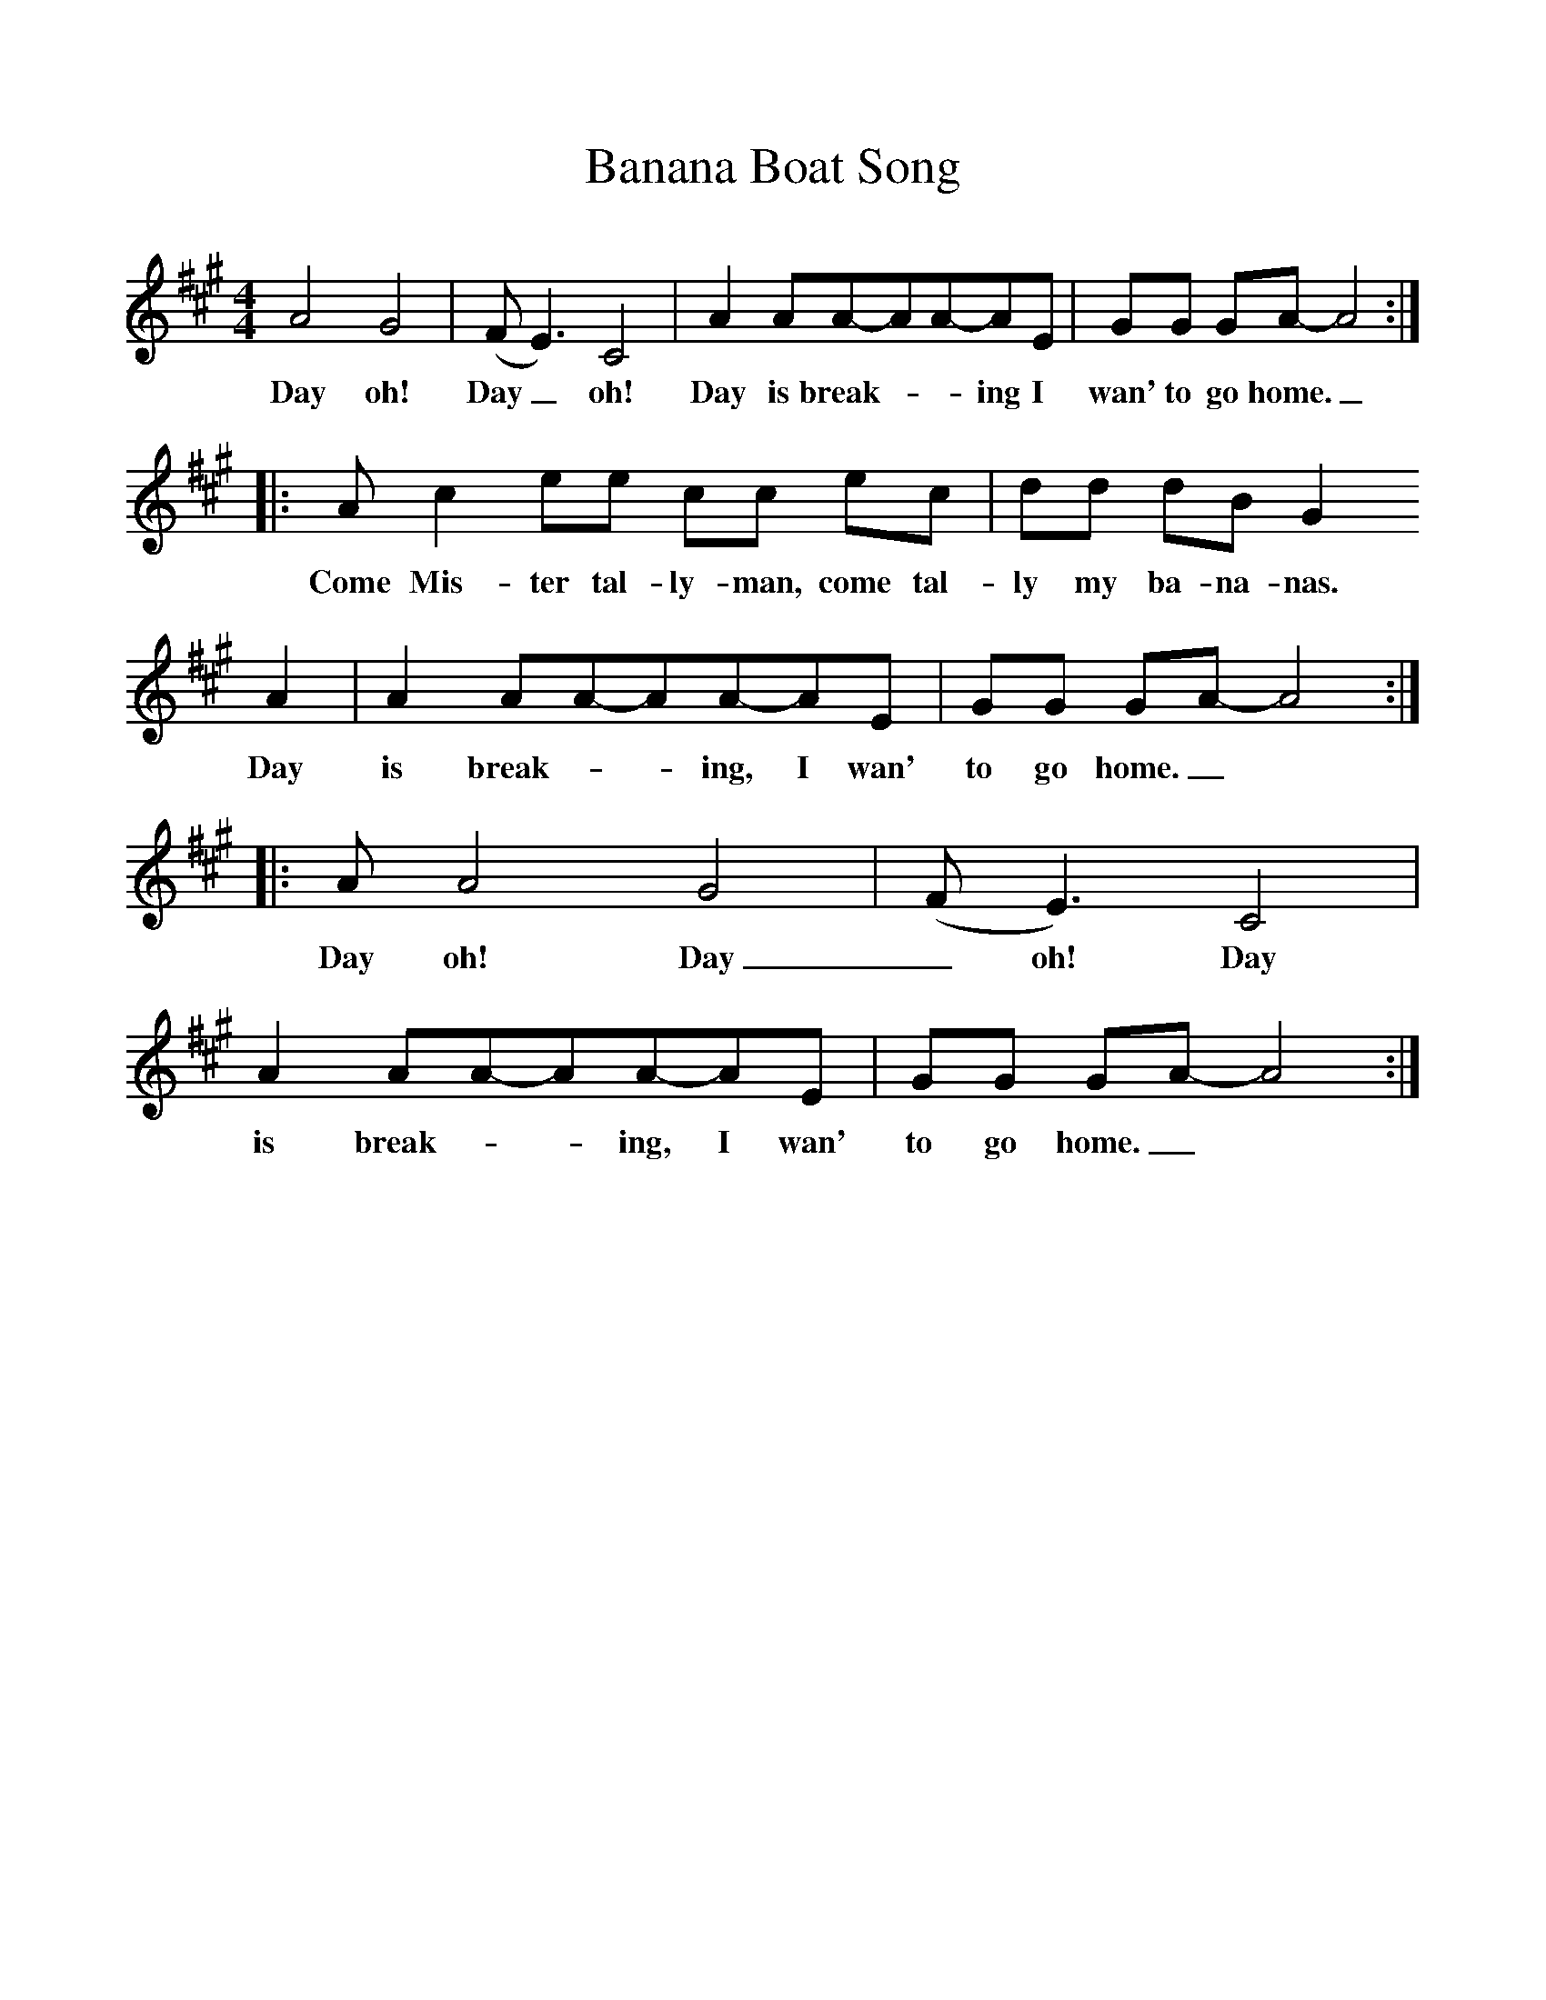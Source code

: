 %%scale 1
X:1     %Music
T:Banana Boat Song
B:Singing Together, Summer 1977, BBC Publications
F:http://www.folkinfo.org/songs
M:4/4     %Meter
L:1/8     %
K:A
A4 G4 |(FE3) C4 |A2 AA-AA-AE |GG GA-A4::
w:Day oh! Day_ oh! Day is break-__ing I wan' to go home._ 
Ac2 ee cc ec |dd dB G2 
w:Come Mis-ter tal-ly-man, come tal-ly my ba-na-nas.
A2 |A2 AA-AA-AE |GG GA-A4::
w: Day is break-__ing, I wan' to go home._ 
AA4 G4 |(FE3) C4 |A2 AA-AA-AE |GG GA-A4:|
w:Day oh! Day_ oh! Day is break-__ing, I wan' to go home._ 